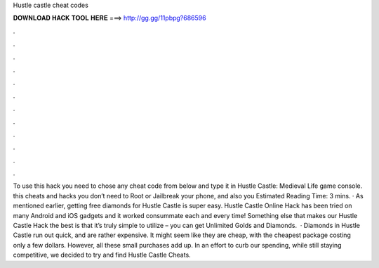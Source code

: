 Hustle castle cheat codes

𝐃𝐎𝐖𝐍𝐋𝐎𝐀𝐃 𝐇𝐀𝐂𝐊 𝐓𝐎𝐎𝐋 𝐇𝐄𝐑𝐄 ===> http://gg.gg/11pbpg?686596

.

.

.

.

.

.

.

.

.

.

.

.

To use this hack you need to chose any cheat code from below and type it in Hustle Castle: Medieval Life game console. this cheats and hacks you don’t need to Root or Jailbreak your phone, and also you Estimated Reading Time: 3 mins. · As mentioned earlier, getting free diamonds for Hustle Castle is super easy. Hustle Castle Online Hack has been tried on many Android and iOS gadgets and it worked consummate each and every time! Something else that makes our Hustle Castle Hack the best is that it’s truly simple to utilize – you can get Unlimited Golds and Diamonds.  · Diamonds in Hustle Castle run out quick, and are rather expensive. It might seem like they are cheap, with the cheapest package costing only a few dollars. However, all these small purchases add up. In an effort to curb our spending, while still staying competitive, we decided to try and find Hustle Castle Cheats.